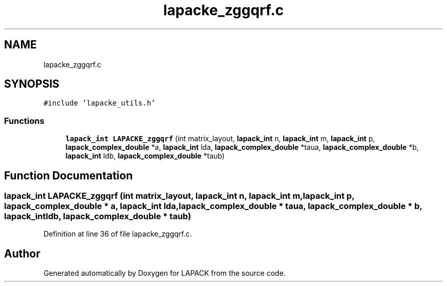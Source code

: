 .TH "lapacke_zggqrf.c" 3 "Tue Nov 14 2017" "Version 3.8.0" "LAPACK" \" -*- nroff -*-
.ad l
.nh
.SH NAME
lapacke_zggqrf.c
.SH SYNOPSIS
.br
.PP
\fC#include 'lapacke_utils\&.h'\fP
.br

.SS "Functions"

.in +1c
.ti -1c
.RI "\fBlapack_int\fP \fBLAPACKE_zggqrf\fP (int matrix_layout, \fBlapack_int\fP n, \fBlapack_int\fP m, \fBlapack_int\fP p, \fBlapack_complex_double\fP *a, \fBlapack_int\fP lda, \fBlapack_complex_double\fP *taua, \fBlapack_complex_double\fP *b, \fBlapack_int\fP ldb, \fBlapack_complex_double\fP *taub)"
.br
.in -1c
.SH "Function Documentation"
.PP 
.SS "\fBlapack_int\fP LAPACKE_zggqrf (int matrix_layout, \fBlapack_int\fP n, \fBlapack_int\fP m, \fBlapack_int\fP p, \fBlapack_complex_double\fP * a, \fBlapack_int\fP lda, \fBlapack_complex_double\fP * taua, \fBlapack_complex_double\fP * b, \fBlapack_int\fP ldb, \fBlapack_complex_double\fP * taub)"

.PP
Definition at line 36 of file lapacke_zggqrf\&.c\&.
.SH "Author"
.PP 
Generated automatically by Doxygen for LAPACK from the source code\&.
